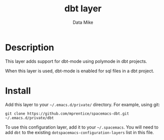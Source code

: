 #+TITLE: dbt layer
#+AUTHOR: Data Mike
#+EMAIL: mjp35@cornell.edu
#+TAGS: layer|programming|dsl

# TOC links should be GitHub style anchors.
* Table of Contents                                        :TOC_4_gh:noexport:
- [[#description][Description]]
- [[#install][Install]]

* Description

This layer adds support for dbt-mode using polymode in dbt projects.

When this layer is used, dbt-mode is enabled for sql files in a dbt project.

* Install

Add this layer to your =~/.emacs.d/private/= directory. For example, using git:

#+BEGIN_SRC shell
  git clone https://github.com/mprentice/spacemacs-dbt.git ~/.emacs.d/private/dbt
#+END_SRC

To use this configuration layer, add it to your =~/.spacemacs=. You will need to
add =dbt= to the existing =dotspacemacs-configuration-layers= list in this
file.
